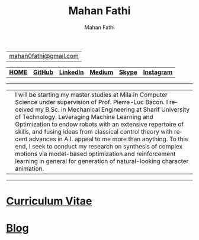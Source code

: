 #+TITLE:     Mahan Fathi
#+AUTHOR:    Mahan Fathi
#+EMAIL:     mahan0fathi@gmail.com

#+LANGUAGE:  en
#+OPTIONS: d:nil num:nil toc:nil ltoc:above view:info mouse:underline
#+HTML_HEAD: <link rel="stylesheet" type="text/css" href="stylesheet.css" />

| [[mailto:mahan0fathi@gmail.com][mahan0fathi@gmail.com]] |

| [[https://mahanfathi.github.io/][*HOME*]] | [[https://github.com/MahanFathi][*GitHub*]] | [[https://www.linkedin.com/in/mahanfathi/][*LinkedIn*]] | [[http://medium.com/@mahanfathi][*Medium*]] | [[https://join.skype.com/invite/i9CZ1i4Jegmb][*Skype*]] | [[https://www.instagram.com/8iteme/][*Instagram*]] |

-----

| [[./resources/profile_picture.jpg]] | I will be starting my master studies at Mila in Computer Science under supervision of Prof. Pierre-Luc Bacon. I received my B.Sc. in Mechanical Engineering at Sharif University of Technology. Leveraging Machine Learning and Optimization to endow robots with an extensive repertoire of skills, and fusing ideas from classical control theory with recent advances in A.I. appeal to me more than anything. To this end, I seek to conduct my research on synthesis of complex motions via model-based optimization and reinforcement learning in general for generation of natural-looking character animation. |

-----

* [[file:cv/index.org][Curriculum Vitae]]

# | *Find Me* |          |
# |-----------+----------|
# | [[https://twitter.com/vforvaricocele][Twitter]]   | [[http://t.me/mahanfathi][Telegram]] |
# | [[https://www.instagram.com/8iteme/][Instagram]] | [[https://join.skype.com/invite/i9CZ1i4Jegmb][Skype]]    |
# | [[https://www.reddit.com/u/mahanfathi][Reddit]]    | [[https://discord.gg/CdC5BjZ][Discord]]  |
# | [[https://www.facebook.com/people/Mahan-Fathi/100005765565367][Facebook]]  |          |

* [[file:blog/index.org][Blog]]
